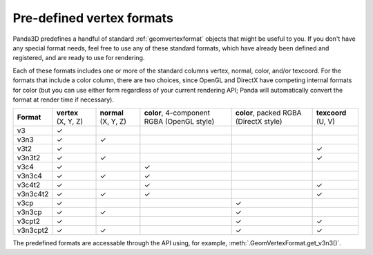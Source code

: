 .. _pre-defined-vertex-formats:

Pre-defined vertex formats
==========================

Panda3D predefines a handful of standard :ref:`geomvertexformat` objects that
might be useful to you. If you don't have any special format needs, feel free
to use any of these standard formats, which have already been defined and
registered, and are ready to use for rendering.

Each of these formats includes one or more of the standard columns vertex,
normal, color, and/or texcoord. For the formats that include a color column,
there are two choices, since OpenGL and DirectX have competing internal
formats for color (but you can use either form regardless of your current
rendering API; Panda will automatically convert the format at render time if
necessary).

========== ==================== ==================== ========================================== ====================================== ===================
**Format** **vertex** (X, Y, Z) **normal** (X, Y, Z) **color**, 4-component RGBA (OpenGL style) **color**, packed RGBA (DirectX style) **texcoord** (U, V)
v3         ✓
v3n3       ✓                    ✓
v3t2       ✓                                                                                                                           ✓
v3n3t2     ✓                    ✓                                                                                                      ✓
v3c4       ✓                                         ✓
v3n3c4     ✓                    ✓                    ✓
v3c4t2     ✓                                         ✓                                                                                 ✓
v3n3c4t2   ✓                    ✓                    ✓                                                                                 ✓
v3cp       ✓                                                                                    ✓
v3n3cp     ✓                    ✓                                                               ✓
v3cpt2     ✓                                                                                    ✓                                      ✓
v3n3cpt2   ✓                    ✓                                                               ✓                                      ✓
========== ==================== ==================== ========================================== ====================================== ===================

The predefined formats are accessable through the API using, for example,
:meth:`.GeomVertexFormat.get_v3n3()`.
